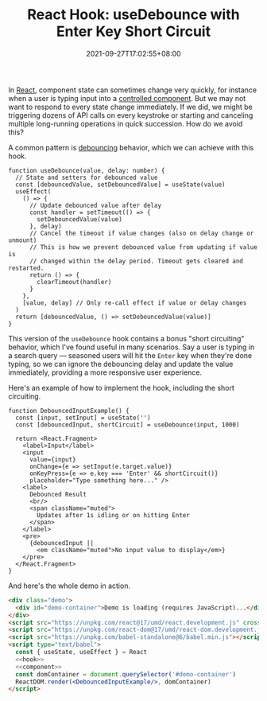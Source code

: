 #+TITLE: React Hook: useDebounce with Enter Key Short Circuit
#+SLUG: react-hook-use-debounce
#+DATE: 2021-09-27T17:02:55+08:00
#+DESCRIPTION: See how to debounce your input events to improve the UX in your React app, plus bonus "short circuiting" behavior to skip the delay for impatient users.

In [[https://reactjs.org/][React]], component state can sometimes change very quickly, for instance when a user is typing input into a [[https://reactjs.org/docs/forms.html#controlled-components][controlled component]]. But we may not want to respond to every state change immediately. If we did, we might be triggering dozens of API calls on every keystroke or starting and canceling multiple long-running operations in quick succession. How do we avoid this?

A common pattern is [[https://en.wiktionary.org/wiki/debounce][debouncing]] behavior, which we can achieve with this hook.

#+name: hook
#+begin_src tsx :results silent
function useDebounce(value, delay: number) {
  // State and setters for debounced value
  const [debouncedValue, setDebouncedValue] = useState(value)
  useEffect(
    () => {
      // Update debounced value after delay
      const handler = setTimeout(() => {
        setDebouncedValue(value)
      }, delay)
      // Cancel the timeout if value changes (also on delay change or unmount)
      // This is how we prevent debounced value from updating if value is
      // changed within the delay period. Timeout gets cleared and restarted.
      return () => {
        clearTimeout(handler)
      }
    },
    [value, delay] // Only re-call effect if value or delay changes
  )
  return [debouncedValue, () => setDebouncedValue(value)]
}
#+end_src

This version of the ~useDebounce~ hook contains a bonus "short circuiting" behavior, which I've found useful in many scenarios. Say a user is typing in a search query --- seasoned users will hit the =Enter= key when they're done typing, so we can ignore the debouncing delay and update the value immediately, providing a more responsive user experience.

Here's an example of how to implement the hook, including the short circuiting.

#+name: component
#+begin_src tsx :results silent
function DebouncedInputExample() {
  const [input, setInput] = useState('')
  const [debouncedInput, shortCircuit] = useDebounce(input, 1000)

  return <React.Fragment>
    <label>Input</label>
    <input
      value={input}
      onChange={e => setInput(e.target.value)}
      onKeyPress={e => e.key === 'Enter' && shortCircuit()}
      placeholder="Type something here..." />
    <label>
      Debounced Result
      <br/>
      <span className="muted">
        Updates after 1s idling or on hitting Enter
      </span>
    </label>
    <pre>
      {debouncedInput ||
        <em className="muted">No input value to display</em>}
    </pre>
  </React.Fragment>
}
#+end_src

And here's the whole demo in action.

#+BEGIN_SRC html :noweb yes
<div class="demo">
  <div id="demo-container">Demo is loading (requires JavaScript)...</div>
</div>
<script src="https://unpkg.com/react@17/umd/react.development.js" crossorigin></script>
<script src="https://unpkg.com/react-dom@17/umd/react-dom.development.js" crossorigin></script>
<script src="https://unpkg.com/babel-standalone@6/babel.min.js"></script>
<script type="text/babel">
  const { useState, useEffect } = React
  <<hook>>
  <<component>>
  const domContainer = document.querySelector('#demo-container')
  ReactDOM.render(<DebouncedInputExample/>, domContainer)
</script>
#+END_SRC


